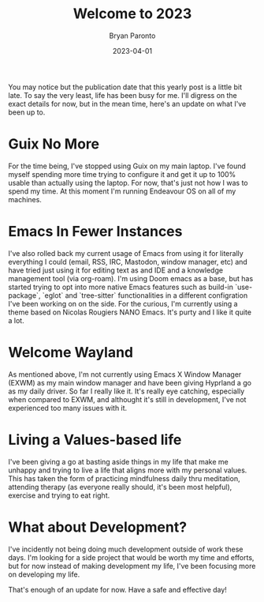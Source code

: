#+TITLE: Welcome to 2023
#+DATE: 2023-04-01
#+PUBLISHED: true
#+AUTHOR: Bryan Paronto
#+CATEGORY: posts
#+EMAIL: bryan@cablecar.digital
#+TAGS: life-update

You may notice but the publication date that this yearly post is a little bit late. To say the very least, life has been busy for me. I'll digress on the exact details for now, but in the mean time, here's an update on what I've been up to.

* Guix No More
For the time being, I've stopped using Guix on my main laptop. I've found myself spending more time trying to configure it and get it up to 100% usable than actually using the laptop. For now, that's just not how I was to spend my time. At this moment I'm running Endeavour OS on all of my machines.

* Emacs In Fewer Instances
I've also rolled back my current usage of Emacs from using it for literally everything I could (email, RSS, IRC, Mastodon, window manager, etc) and have tried just using it for editing text as and IDE and a knowledge management tool (via org-roam). I'm using Doom emacs as a base, but has started trying to opt into more native Emacs features such as build-in `use-package`, `eglot` and `tree-sitter` functionalities in a different configration I've been working on on the side. For the curious, I'm currently using a theme based on Nicolas Rougiers NANO Emacs. It's purty and I like it quite a lot.

* Welcome Wayland
As mentioned above, I'm not currently using Emacs X Window Manager (EXWM) as my main window manager and have been giving Hyprland a go as my daily driver. So far I really like it. It's really eye catching, especially when compared to EXWM, and althought it's still in development, I've not experienced too many issues with it.

* Living a Values-based life
I've been giving a go at basting aside things in my life that make me unhappy and trying to live a life that aligns more with my personal values. This has taken the form of practicing mindfulness daily thru meditation, attending therapy (as everyone really should, it's been most helpful), exercise and trying to eat right.

* What about Development?
I've incidently not being doing much development outside of work these days. I'm looking for a side project that would be worth my time and efforts, but for now instead of making development my life, I've been focusing more on developing my life.

That's enough of an update for now. Have a safe and effective day!
